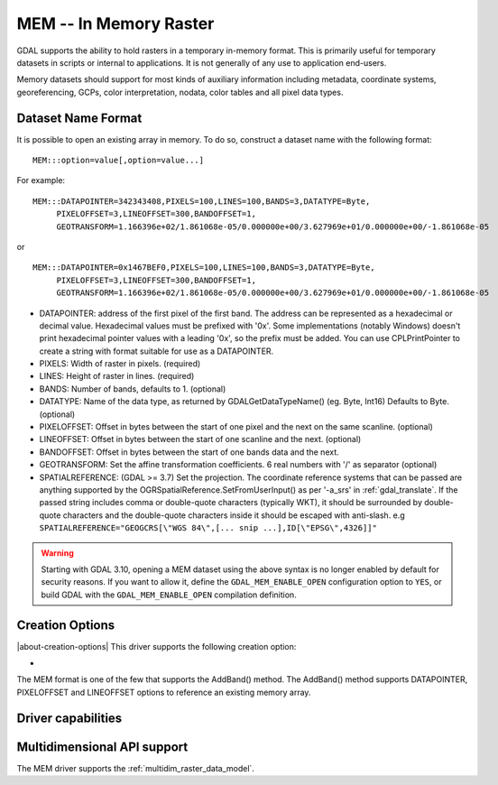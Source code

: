 .. _raster.mem:

================================================================================
MEM -- In Memory Raster
================================================================================

.. shortname:: MEM

.. built_in_by_default::

GDAL supports the ability to hold rasters in a temporary in-memory
format. This is primarily useful for temporary datasets in scripts or
internal to applications. It is not generally of any use to application
end-users.

Memory datasets should support for most kinds of auxiliary information
including metadata, coordinate systems, georeferencing, GCPs, color
interpretation, nodata, color tables and all pixel data types.

Dataset Name Format
-------------------

It is possible to open an existing array in memory. To do so, construct
a dataset name with the following format:

::

     MEM:::option=value[,option=value...]

For example:

::

     MEM:::DATAPOINTER=342343408,PIXELS=100,LINES=100,BANDS=3,DATATYPE=Byte,
          PIXELOFFSET=3,LINEOFFSET=300,BANDOFFSET=1,
          GEOTRANSFORM=1.166396e+02/1.861068e-05/0.000000e+00/3.627969e+01/0.000000e+00/-1.861068e-05

or

::

     MEM:::DATAPOINTER=0x1467BEF0,PIXELS=100,LINES=100,BANDS=3,DATATYPE=Byte,
          PIXELOFFSET=3,LINEOFFSET=300,BANDOFFSET=1,
          GEOTRANSFORM=1.166396e+02/1.861068e-05/0.000000e+00/3.627969e+01/0.000000e+00/-1.861068e-05

-  DATAPOINTER: address of the first pixel of the first band. The
   address can be represented as a hexadecimal or decimal value.
   Hexadecimal values must be prefixed with '0x'. Some implementations
   (notably Windows) doesn't print hexadecimal pointer values with a
   leading '0x', so the prefix must be added. You can use
   CPLPrintPointer to create a string with format suitable for use as a
   DATAPOINTER.
-  PIXELS: Width of raster in pixels. (required)
-  LINES: Height of raster in lines. (required)
-  BANDS: Number of bands, defaults to 1. (optional)
-  DATATYPE: Name of the data type, as returned by GDALGetDataTypeName()
   (eg. Byte, Int16) Defaults to Byte. (optional)
-  PIXELOFFSET: Offset in bytes between the start of one pixel and the
   next on the same scanline. (optional)
-  LINEOFFSET: Offset in bytes between the start of one scanline and the
   next. (optional)
-  BANDOFFSET: Offset in bytes between the start of one bands data and
   the next.
-  GEOTRANSFORM: Set the affine transformation coefficients. 6 real
   numbers with '/' as separator (optional)
-  SPATIALREFERENCE: (GDAL >= 3.7) Set the projection. The coordinate reference
   systems that can be passed are anything supported by the
   OGRSpatialReference.SetFromUserInput() as per '-a_srs' in
   :ref:`gdal_translate`. If the passed string includes comma or double-quote characters (typically WKT),
   it should be surrounded by double-quote characters and the double-quote characters inside it
   should be escaped with anti-slash.
   e.g ``SPATIALREFERENCE="GEOGCRS[\"WGS 84\",[... snip ...],ID[\"EPSG\",4326]]"``

.. warning::

    Starting with GDAL 3.10, opening a MEM dataset using the above syntax is no
    longer enabled by default for security reasons.
    If you want to allow it, define the ``GDAL_MEM_ENABLE_OPEN`` configuration
    option to ``YES``, or build GDAL with the ``GDAL_MEM_ENABLE_OPEN`` compilation
    definition.

    .. config:: GDAL_MEM_ENABLE_OPEN
       :choices: YES, NO
       :default: NO
       :since: 3.10

       Whether opening a MEM dataset with the ``MEM:::`` syntax is allowed.


Creation Options
----------------

|about-creation-options|
This driver supports the following creation option:

-  .. co:: INTERLEAVE
      :choices: BAND, PIXEL
      :default: BAND

      Set the interleaving to use

The MEM format is one of the few that supports the AddBand() method. The
AddBand() method supports DATAPOINTER, PIXELOFFSET and LINEOFFSET
options to reference an existing memory array.

Driver capabilities
-------------------

.. supports_createcopy::

.. supports_create::

.. supports_georeferencing::

Multidimensional API support
----------------------------

.. versionadded:: 3.1

The MEM driver supports the :ref:`multidim_raster_data_model`.
